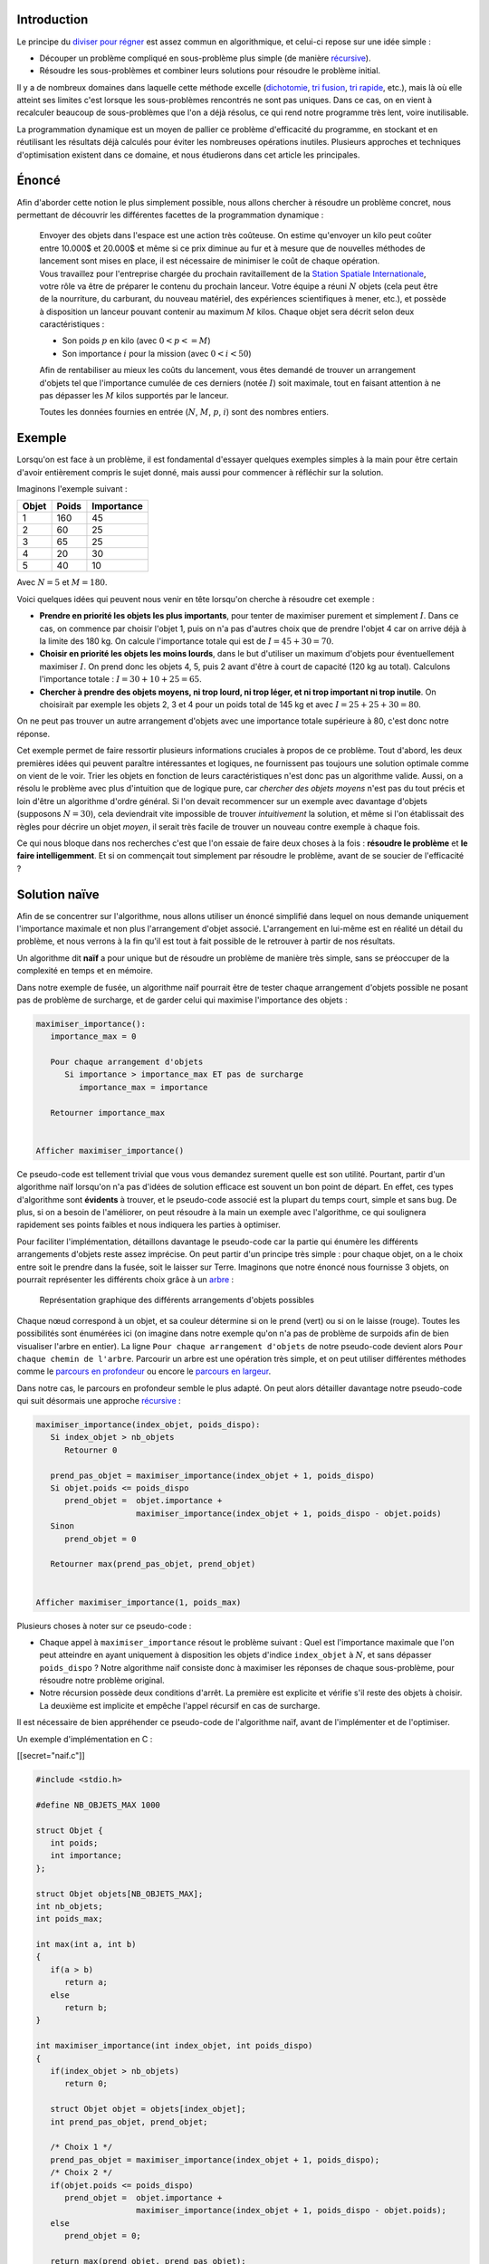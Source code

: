 Introduction
------------

Le principe du `diviser pour
régner <https://en.wikipedia.org/wiki/Divide_and_conquer_algorithms>`__
est assez commun en algorithmique, et celui-ci repose sur une idée
simple :

-  Découper un problème compliqué en sous-problème plus simple (de
   manière
   `récursive <https://en.wikipedia.org/wiki/Recursion_%28computer_science%29>`__).
-  Résoudre les sous-problèmes et combiner leurs solutions pour résoudre
   le problème initial.

Il y a de nombreux domaines dans laquelle cette méthode excelle
(`dichotomie </algo/recherche/dichotomie.html>`__, `tri
fusion </algo/tri/tri_fusion.html>`__, `tri
rapide </algo/tri/tri_rapide.html>`__, etc.), mais là où elle atteint
ses limites c'est lorsque les sous-problèmes rencontrés ne sont pas
uniques. Dans ce cas, on en vient à recalculer beaucoup de
sous-problèmes que l'on a déjà résolus, ce qui rend notre programme très
lent, voire inutilisable.

La programmation dynamique est un moyen de pallier ce problème
d'efficacité du programme, en stockant et en réutilisant les résultats
déjà calculés pour éviter les nombreuses opérations inutiles. Plusieurs
approches et techniques d'optimisation existent dans ce domaine, et nous
étudierons dans cet article les principales.

Énoncé
------

Afin d'aborder cette notion le plus simplement possible, nous allons
chercher à résoudre un problème concret, nous permettant de découvrir
les différentes facettes de la programmation dynamique :

   | Envoyer des objets dans l'espace est une action très coûteuse. On
     estime qu'envoyer un kilo peut coûter entre 10.000$ et 20.000$ et
     même si ce prix diminue au fur et à mesure que de nouvelles
     méthodes de lancement sont mises en place, il est nécessaire de
     minimiser le coût de chaque opération.
   | Vous travaillez pour l'entreprise chargée du prochain
     ravitaillement de la `Station Spatiale
     Internationale <https://en.wikipedia.org/wiki/International_Space_Station>`__,
     votre rôle va être de préparer le contenu du prochain lanceur.
     Votre équipe a réuni :math:`N` objets (cela peut être de la
     nourriture, du carburant, du nouveau matériel, des expériences
     scientifiques à mener, etc.), et possède à disposition un lanceur
     pouvant contenir au maximum :math:`M` kilos. Chaque objet sera
     décrit selon deux caractéristiques :

   -  Son poids :math:`p` en kilo (avec :math:`0 < p <= M`)
   -  Son importance :math:`i` pour la mission (avec :math:`0 < i < 50`)

   Afin de rentabiliser au mieux les coûts du lancement, vous êtes
   demandé de trouver un arrangement d'objets tel que l'importance
   cumulée de ces derniers (notée :math:`I`) soit maximale, tout en
   faisant attention à ne pas dépasser les :math:`M` kilos supportés par
   le lanceur.

   Toutes les données fournies en entrée (:math:`N`, :math:`M`,
   :math:`p`, :math:`i`) sont des nombres entiers.

Exemple
-------

Lorsqu'on est face à un problème, il est fondamental d'essayer quelques
exemples simples à la main pour être certain d'avoir entièrement compris
le sujet donné, mais aussi pour commencer à réfléchir sur la solution.

Imaginons l'exemple suivant :

+-------+-------+------------+
| Objet | Poids | Importance |
+=======+=======+============+
| 1     | 160   | 45         |
+-------+-------+------------+
| 2     | 60    | 25         |
+-------+-------+------------+
| 3     | 65    | 25         |
+-------+-------+------------+
| 4     | 20    | 30         |
+-------+-------+------------+
| 5     | 40    | 10         |
+-------+-------+------------+

Avec :math:`N = 5` et :math:`M = 180`.

Voici quelques idées qui peuvent nous venir en tête lorsqu'on cherche à
résoudre cet exemple :

-  **Prendre en priorité les objets les plus importants**, pour tenter
   de maximiser purement et simplement :math:`I`. Dans ce cas, on
   commence par choisir l'objet 1, puis on n'a pas d'autres choix que de
   prendre l'objet 4 car on arrive déjà à la limite des 180 kg. On
   calcule l'importance totale qui est de :math:`I = 45 + 30 = 70`.
-  **Choisir en priorité les objets les moins lourds**, dans le but
   d'utiliser un maximum d'objets pour éventuellement maximiser
   :math:`I`. On prend donc les objets 4, 5, puis 2 avant d'être à court
   de capacité (120 kg au total). Calculons l'importance totale :
   :math:`I = 30 + 10 + 25 = 65`.
-  **Chercher à prendre des objets moyens, ni trop lourd, ni trop léger,
   et ni trop important ni trop inutile**. On choisirait par exemple les
   objets 2, 3 et 4 pour un poids total de 145 kg et avec
   :math:`I = 25 + 25 + 30 = 80`.

On ne peut pas trouver un autre arrangement d'objets avec une importance
totale supérieure à 80, c'est donc notre réponse.

Cet exemple permet de faire ressortir plusieurs informations cruciales à
propos de ce problème. Tout d'abord, les deux premières idées qui
peuvent paraître intéressantes et logiques, ne fournissent pas toujours
une solution optimale comme on vient de le voir. Trier les objets en
fonction de leurs caractéristiques n'est donc pas un algorithme valide.
Aussi, on a résolu le problème avec plus d'intuition que de logique
pure, car *chercher des objets moyens* n'est pas du tout précis et loin
d'être un algorithme d'ordre général. Si l'on devait recommencer sur un
exemple avec davantage d'objets (supposons :math:`N = 30`), cela
deviendrait vite impossible de trouver *intuitivement* la solution, et
même si l'on établissait des règles pour décrire un objet *moyen*, il
serait très facile de trouver un nouveau contre exemple à chaque fois.

Ce qui nous bloque dans nos recherches c'est que l'on essaie de faire
deux choses à la fois : **résoudre le problème** et **le faire
intelligemment**. Et si on commençait tout simplement par résoudre le
problème, avant de se soucier de l'efficacité ?

Solution naïve
--------------

Afin de se concentrer sur l'algorithme, nous allons utiliser un énoncé
simplifié dans lequel on nous demande uniquement l'importance maximale
et non plus l'arrangement d'objet associé. L'arrangement en lui-même est
en réalité un détail du problème, et nous verrons à la fin qu'il est
tout à fait possible de le retrouver à partir de nos résultats.

Un algorithme dit **naïf** a pour unique but de résoudre un problème de
manière très simple, sans se préoccuper de la complexité en temps et en
mémoire.

Dans notre exemple de fusée, un algorithme naïf pourrait être de tester
chaque arrangement d'objets possible ne posant pas de problème de
surcharge, et de garder celui qui maximise l'importance des objets :

.. code:: nohighlight

   maximiser_importance():
      importance_max = 0

      Pour chaque arrangement d'objets
         Si importance > importance_max ET pas de surcharge
            importance_max = importance

      Retourner importance_max


   Afficher maximiser_importance()

Ce pseudo-code est tellement trivial que vous vous demandez surement
quelle est son utilité. Pourtant, partir d'un algorithme naïf lorsqu'on
n'a pas d'idées de solution efficace est souvent un bon point de départ.
En effet, ces types d'algorithme sont **évidents** à trouver, et le
pseudo-code associé est la plupart du temps court, simple et sans bug.
De plus, si on a besoin de l'améliorer, on peut résoudre à la main un
exemple avec l'algorithme, ce qui soulignera rapidement ses points
faibles et nous indiquera les parties à optimiser.

Pour faciliter l'implémentation, détaillons davantage le pseudo-code car
la partie qui énumère les différents arrangements d'objets reste assez
imprécise. On peut partir d'un principe très simple : pour chaque objet,
on a le choix entre soit le prendre dans la fusée, soit le laisser sur
Terre. Imaginons que notre énoncé nous fournisse 3 objets, on pourrait
représenter les différents choix grâce à un
`arbre </algo/structure/arbre.html>`__ :

.. figure:: /img/algo/general/approche/dynamique/differents_arrangements_objets.png
   :alt: Représentation graphique des différents arrangements d'objets possibles

   Représentation graphique des différents arrangements d'objets
   possibles

Chaque nœud correspond à un objet, et sa couleur détermine si on le
prend (vert) ou si on le laisse (rouge). Toutes les possibilités sont
énumérées ici (on imagine dans notre exemple qu'on n'a pas de problème
de surpoids afin de bien visualiser l'arbre en entier). La ligne
``Pour chaque arrangement d'objets`` de notre pseudo-code devient alors
``Pour chaque chemin de l'arbre``. Parcourir un arbre est une opération
très simple, et on peut utiliser différentes méthodes comme le `parcours
en
profondeur </algo/structure/graphe/parcours.html#le-parcours-en-profondeur>`__
ou encore le `parcours en
largeur </algo/structure/graphe/parcours.html#le-parcours-en-largeur>`__.

Dans notre cas, le parcours en profondeur semble le plus adapté. On peut
alors détailler davantage notre pseudo-code qui suit désormais une
approche
`récursive <https://en.wikipedia.org/wiki/Recursion_(computer_science)>`__
:

.. code:: nohighlight

   maximiser_importance(index_objet, poids_dispo):
      Si index_objet > nb_objets  
         Retourner 0

      prend_pas_objet = maximiser_importance(index_objet + 1, poids_dispo)
      Si objet.poids <= poids_dispo
         prend_objet =  objet.importance +
                        maximiser_importance(index_objet + 1, poids_dispo - objet.poids)
      Sinon
         prend_objet = 0

      Retourner max(prend_pas_objet, prend_objet)


   Afficher maximiser_importance(1, poids_max)

Plusieurs choses à noter sur ce pseudo-code :

-  Chaque appel à ``maximiser_importance`` résout le problème suivant :
   Quel est l'importance maximale que l'on peut atteindre en ayant
   uniquement à disposition les objets d'indice ``index_objet`` à
   :math:`N`, et sans dépasser ``poids_dispo`` ? Notre algorithme naïf
   consiste donc à maximiser les réponses de chaque sous-problème, pour
   résoudre notre problème original.
-  Notre récursion possède deux conditions d'arrêt. La première est
   explicite et vérifie s'il reste des objets à choisir. La deuxième est
   implicite et empêche l'appel récursif en cas de surcharge.

Il est nécessaire de bien appréhender ce pseudo-code de l'algorithme
naïf, avant de l'implémenter et de l'optimiser.

Un exemple d'implémentation en C :

[[secret="naif.c"]]

.. code:: c

   #include <stdio.h>

   #define NB_OBJETS_MAX 1000

   struct Objet {
      int poids;
      int importance;
   };

   struct Objet objets[NB_OBJETS_MAX];
   int nb_objets;
   int poids_max;

   int max(int a, int b)
   {
      if(a > b)
         return a;
      else
         return b;
   }

   int maximiser_importance(int index_objet, int poids_dispo)
   {
      if(index_objet > nb_objets)
         return 0;

      struct Objet objet = objets[index_objet];
      int prend_pas_objet, prend_objet;

      /* Choix 1 */
      prend_pas_objet = maximiser_importance(index_objet + 1, poids_dispo);
      /* Choix 2 */
      if(objet.poids <= poids_dispo)
         prend_objet =  objet.importance + 
                        maximiser_importance(index_objet + 1, poids_dispo - objet.poids);
      else
         prend_objet = 0;

      return max(prend_objet, prend_pas_objet);
   }

   int main(void)
   {
      int iObjet; 

      /* Récupère les données fournies en entrée */
      scanf("%d %d\n", &nb_objets, &poids_max);
      for(iObjet = 1; iObjet <= nb_objets; ++iObjet)
         scanf("%d %d\n", &objets[iObjet].poids, &objets[iObjet].importance);

      printf("%d\n", maximiser_importance(1, poids_max));

      return 0;
   }

J'utilise des variables globales pour les structures principales du
programme car cela facilite l'écriture et la lecture, sans pour autant
poser de problèmes puisque le code tient dans un seul fichier très
court.

[[/secret]]

En reprenant notre exemple initial, on peut fournir en entrée du
programme :

.. code:: nohighlight

   5 180
   160 45
   60 25
   65 25
   20 30
   40 10

Sur la première ligne on a :math:`N` puis :math:`M`, et sur les
:math:`N` prochaines lignes, le poids et l'importance de chaque objet.

On obtient bien en sortie :

.. code:: nohighlight

   1 2 3
   80

..

   Vous êtes très fier de votre programme, et vous réussissez avec
   succès à résoudre votre problème de cargo. Cependant, quelques jours
   plus tard, votre supérieur vous informe que les objets envoyés ne
   viendront pas uniquement de la société dans laquelle vous travaillez,
   mais aussi d'autres entreprises (après tout, l'ISS est un effort
   international, cela paraît donc logique). A première vue, vous n'y
   voyez aucun problème car il suffit de refaire tourner le programme
   avec la nouvelle liste d'objets (plus conséquente du coup). Mais
   votre programme ne semble jamais se terminer...

Limites de l'algorithme naïf
----------------------------

Réalisons quelques tests du programme sur différentes tailles d'entrée :

+---------------------------+-------------------+
| Taille entrée (:math:`N`) | Temps d'exécution |
+===========================+===================+
| 10                        | 0.00s             |
+---------------------------+-------------------+
| 20                        | 0.02s             |
+---------------------------+-------------------+
| 25                        | 0.55s             |
+---------------------------+-------------------+
| 30                        | 14.66s            |
+---------------------------+-------------------+
| 35                        | 7min48s           |
+---------------------------+-------------------+
| 40                        | 4h10min           |
+---------------------------+-------------------+

Bien sûr, les résultats varient en fonction de l'ordinateur qui exécute
le programme, mais même en utilisant des superordinateurs, une liste de
quelques centaines voire milliers d'objets paralyserait totalement le
programme qui nécessitera alors une infinité de temps pour résoudre le
problème. Ceci est dû à la **croissance exponentielle** de notre
algorithme.

*Les tests ont été réalisés sur des entrées sans problème de surcharge
pour faire ressortir au mieux cette croissance exponentielle, mais même
avec des entrées comprenant des arrangements d'objets en surpoids, le
problème reste identique.*

En effet, avec :math:`N` objets et 2 choix possibles pour chacun, on a
dans le pire des cas :math:`2^N` branches à explorer. Même avec les
problèmes de surpoids qui diminuent le nombre de possibilités, on se
rapproche fatalement de :math:`2^N` lorsque :math:`N` est grand.

.. figure:: /img/algo/general/approche/dynamique/croissance_exponentielle.png
   :alt: Représentation graphique de la croissance exponentielle

   Représentation graphique de la croissance exponentielle

Il n'est pas du tout envisageable d'utiliser concrètement un programme
avec une complexité en temps de :math:`O(2^N)`, il faut donc améliorer
notre algorithme.

Comme nous l'avons vu, un algorithme naïf a pour avantage de facilement
faire ressortir ses inconvénients lorsqu'on réalise un exemple à la main
avec ce dernier. Prenons un nouvel exemple où il n'y a pas de problème
de surpoids (pour mieux visualiser l'arbre complet) afin d'identifier
facilement les répétitions inutiles de notre algorithme :

+-------+------------+
| Poids | Importance |
+=======+============+
| 20    | 10         |
+-------+------------+
| 20    | 15         |
+-------+------------+
| 10    | 5          |
+-------+------------+
| 25    | 15         |
+-------+------------+
| 5     | 5          |
+-------+------------+

Avec :math:`N = 5` et :math:`M = 150`.

Si l'on représente les appels récursifs et les paramètres de ces
derniers, on obtient l'arbre suivant :

.. figure:: /img/algo/general/approche/dynamique/exemple_repetition_appels_recursifs.png
   :alt: Exemple de répétition d'appels récursifs

   Exemple de répétition d'appels récursifs

On voit rapidement que des appels récursifs sont répétés, et notamment
tout un sous-arbre dans ce cas. Or, chaque appel récursif correspond à
la réponse d'un sous-problème, notre algorithme recalcule donc sans
cesse des solutions aux mêmes sous-problèmes. Plus :math:`N` est
important, plus ces répétitions sont fréquentes et c'est ce qui cause la
lenteur si extrême de notre programme.

Pour se donner une idée de l'omniprésence de ces répétitions inutiles,
voici quelques statistiques. Chaque résultat représente une moyenne sur
50 entrées aléatoires (avec la possibilité de surpoids) :

+---------------------------+---------------------------+
| Taille entrée (:math:`N`) | Pourcentage de répétition |
+===========================+===========================+
| 10                        | 15%                       |
+---------------------------+---------------------------+
| 15                        | 32%                       |
+---------------------------+---------------------------+
| 20                        | 63%                       |
+---------------------------+---------------------------+
| 25                        | 77%                       |
+---------------------------+---------------------------+
| 30                        | 87%                       |
+---------------------------+---------------------------+
| 35                        | 94%                       |
+---------------------------+---------------------------+

*À noter que sans problème de surcharge, on atteint plus de 90% de
répétition dans les appels dès :math:`N = 15`.*

Principe de la programmation dynamique
--------------------------------------

La programmation dynamique (*dynamic programming* ou encore *dynamic
optimization* en anglais) est une technique d'optimisation d'un
algorithme visant à éviter de recalculer des sous-problèmes en stockant
les résultats en mémoire. L'idée est simple, mais le gain sur la
complexité en temps peut être considérable, et cette technique est très
largement utilisée dans de nombreux algorithmes. Cette technique de
programmation suit le **principe d'optimalité de Bellman** énonçant que
la solution optimale d'un problème peut être calculée à partir de
solutions optimales de sous-problèmes (Richard Bellman étant un des
pères fondateurs de la programmation dynamique).

En réalité, vous utilisez cette optimisation très souvent sans même vous
en rendre compte. Si je vous demande de me calculer le résultat de "1 +
1 + 1 + 1 + 1 + 1 + 1 + 1" vous mettrez un certain temps afin de trouver
la somme des termes, mais si je rajoute "+ 1" à la fin de ce calcul,
vous pouvez me répondre instantanément le résultat de la nouvelle
expression. Vous avez naturellement stocké en mémoire le résultat de
l'expression originale, que vous avez ensuite réutilisé pour trouver le
résultat d'une nouvelle expression sans avoir besoin de refaire le
calcul en entier.

Application
-----------

Voici une version dynamique de notre pseudo-code :

.. code:: nohighlight

   importance_max[nb_objets_max][poids_max] initialisé à PAS_CALCULÉ

   maximiser_importance(index_objet, poids_dispo):
      Si index_objet > nb_objets
         Retourner 0
      Si importance_max[index_objet][poids_dispo] != PAS_CALCULÉ
         Retourner importance_max[index_objet][poids_dispo]

      prend_pas_objet = maximiser_importance(index_objet + 1, poids_dispo)
      Si objet.poids <= poids_dispo
         prend_objet =  objet.importance +
                        maximiser_importance(index_objet + 1, poids_dispo - objet.poids)
      Sinon
         prend_objet = 0

      importance_max[index_objet][poids_dispo] = max(prend_pas_objet, prend_objet)
      Retourner importance_max[index_objet][poids_dispo]


   Afficher maximiser_importance(1, poids_max)

Plusieurs changements par rapport à l'algorithme naïf non dynamisé :

-  On déclare un tableau ``importance_max`` de taille
   :math:`N`\ x\ :math:`M` qui stockera toutes les solutions des
   sous-problèmes que l'on va résoudre avec notre récursion. Il est
   important de ne pas oublier de l'initialiser correctement.
-  On rajoute une condition d'arrêt à notre fonction récursive, dans le
   cas où le résultat du sous-problème que l'on cherche à résoudre est
   déjà en mémoire.
-  On stocke désormais tous nos résultats dans le tableau avant de les
   retourner de notre fonction.

Le cœur de l'algorithme est inchangé, on a toujours nos deux choix,
ainsi que nos conditions d'arrêts (plus aucun objet à prendre ou
problème de surcharge), mais on gère bien plus intelligemment nos
résultats en les stockant en mémoire pour éviter de les recalculer : on
parle de **mémoïsation**.

Une implémentation en C de la version dynamisée de l'algorithme :

[[secret="dynamique_recursif.c"]]

.. code:: c

   #include <stdio.h>

   #define NB_OBJETS_MAX 1000
   #define POIDS_MAX 1000

   #define PAS_CALCULE -1

   struct Objet {
      int poids;
      int importance;
   };

   struct Objet objets[NB_OBJETS_MAX];
   int nb_objets;
   int poids_max;

   int importance_max[NB_OBJETS_MAX][POIDS_MAX];

   int max(int a, int b)
   {
      if(a > b)
         return a;
      else
         return b;
   }

   int maximiser_importance(int index_objet, int poids_dispo)
   {
      if(index_objet > nb_objets)
         return 0;
      /* On vérifie qu'on n'a pas déjà calculé ce résultat */
      if(importance_max[index_objet][poids_dispo] != PAS_CALCULE)
         return importance_max[index_objet][poids_dispo];

      struct Objet objet = objets[index_objet];
      int prend_pas_objet, prend_objet;

      /* Choix 1 */
      prend_pas_objet = maximiser_importance(index_objet + 1, poids_dispo);
      /* Choix 2 */
      if(objet.poids <= poids_dispo)
         prend_objet =  objet.importance + 
                        maximiser_importance(index_objet + 1, poids_dispo - objet.poids);
      else
         prend_objet = 0;

      /* On garde en mémoire le résultat avant de le retourner */
      importance_max[index_objet][poids_dispo] = max(prend_objet, prend_pas_objet);
      return importance_max[index_objet][poids_dispo];
   }

   int main(void)
   {
      int iObjet, iPoids; 

      /* Récupère les données fournies en entrée */
      scanf("%d %d\n", &nb_objets, &poids_max);
      for(iObjet = 1; iObjet <= nb_objets; ++iObjet)
         scanf("%d %d\n", &objets[iObjet].poids, &objets[iObjet].importance);

      /* Initialise notre tableau de résultats */
      for(iObjet = 1; iObjet <= nb_objets; ++iObjet)
         for(iPoids = 0; iPoids <= poids_max; ++iPoids)
            importance_max[iObjet][iPoids] = PAS_CALCULE;

      printf("%d\n", maximiser_importance(1, poids_max));

      return 0;
   }

[[/secret]]

Ces quelques légères modifications de notre code ont un impact colossal
sur la complexité en temps de notre algorithme :

+---------------------------+-------------------+
| Taille entrée (:math:`N`) | Temps d'exécution |
+===========================+===================+
| 10                        | 0,00s             |
+---------------------------+-------------------+
| 100                       | 0,00s             |
+---------------------------+-------------------+
| 1000                      | 0,09s             |
+---------------------------+-------------------+
| 10000                     | 2,47s             |
+---------------------------+-------------------+

Cependant, comment savoir quelle forme doit prendre notre algorithme
récursif pour le dynamiser correctement ? En effet, on aurait pu coder
l'algorithme naïf totalement différemment, et il est donc important de
comprendre et connaître quelques caractéristiques fondamentales d'un
code récursif que l'on cherche à dynamiser à l'aide de la mémoïsation :

-  Les appels récursifs doivent résoudre un **sous-problème bien
   explicite** (dans notre cas, chaque appel de notre fonction récursive
   calcule l'importance maximale que l'on peut atteindre avec les objets
   d'indice ``index_objet`` à :math:`N` sans dépasser ``poids_dispo``).
-  De manière générale, les arguments de notre fonction seront les
   **indices** de notre tableau, et la valeur de retour correspond au
   **résultat stocké** dans une case du tableau. Il est donc important
   de garder cela en tête lorsqu'on écrit notre fonction récursive, afin
   d'avoir une valeur de retour et des paramètres qui sont cohérents et
   non superflus. Le principal piège à éviter est de passer plus
   d'arguments à notre fonction que nécessaire, il faut donc
   sélectionner ceux qui sont en liens directs avec la résolution du
   sous-problème.

Optimisation
------------

La programmation dynamique est l'exemple parfait de compromis entre
complexité en temps et complexité en mémoire. En effet, en stockant nos
résultats, et donc en augmentant la complexité en mémoire, on arrive à
réduire radicalement la complexité en temps. Dans notre cas,
l'optimisation est très intéressante car elle permet d'éviter une
complexité en temps exponentielle qui rendait notre programme
inutilisable, sans pour autant saturer totalement la mémoire disponible.
Cependant, ce n'est pas toujours le cas et il arrive que la complexité
en mémoire augmente tellement que le compromis n'est plus envisageable,
mais il est possible de réduire intelligemment l'espace mémoire occupé
par de nombreux algorithmes dynamiques.

Méthode ascendante
~~~~~~~~~~~~~~~~~~

Afin d'introduire cette nouvelle optimisation de mémoire, il est
nécessaire de changer dans un premier temps notre approche de
résolution. Avec l'algorithme récursif, nous utilisions une méthode dite
**descendante** (ou *top-down*) en partant du problème que l'on
cherchait à résoudre et en le découpant en sous-problème, d'où la notion
de *descente*. Le principal inconvénient de cette méthode est qu'on ne
peut pas se débarrasser des calculs intermédiaires car la résolution du
problème final dépend nécessairement de la résolution de ces
sous-calculs qui eux même dépendent directement de la résolution de
sous-sous-calculs et ainsi de suite. Les différentes informations sont
alors indispensables à cause de ces liens de dépendance très forts entre
les calculs. En revanche, si l'on adopte une nouvelle méthode dite
**ascendante** (ou *bottom-up*), on peut imposer un ordre de résolution
différent, permettant ainsi de commencer par les sous-problèmes les plus
basiques puis de monter en complexité jusqu'à résoudre le problème
original, d'où la notion *d'ascension*. L'avantage de cette méthode est
que les liens de dépendance entre les calculs sont beaucoup plus
faibles, on peut alors se permettre de stocker uniquement les éléments
servant à résoudre le **prochain problème**, et donc se débarrasser de
la plupart des anciens sous-problèmes qui ne nous servent plus pour
avancer.

La première étape de notre optimisation consiste donc à transformer
notre algorithme dynamique récursif (méthode descendante) en un
algorithme dynamique **itératif** (méthode ascendante). On a notre
tableau ``importance_max[nb_objets_max][poids_max]`` à deux dimensions,
qui représente l'importance maximale que l'on peut avoir en utilisant
certains objets sans dépasser un certain poids. Notre objectif est donc
de remplir la case (``nb_objets``;\ ``poids_max``) du tableau car c'est
elle qui correspond à la solution de notre problème original. En
utilisant une approche ascendante il faut donc commencer par la case
(0;0), et remplir le tableau jusqu'à la case
(``nb_objets``;\ ``poids_max``) à l'aide de boucles.

Cependant, que faut-il mettre dans la case (0;0) ? En effet, avec la
méthode ascendante on commence par des cas très simples à traiter qu'on
est censé pouvoir résoudre sans avoir besoin d'information au préalable.
Remplir la case (0;0) revient à résoudre le problème suivant : quelle
est l'importance maximale que l'on peut avoir en utilisant 0 objet sans
dépasser 0 kg ? La réponse est évidemment 0, et on remarque que l'on
peut remplir de la même façon toutes les cases (0;:math:`y`) à 0 (avec
:math:`y` variant de 0 à :math:`M`). Nous avons donc rempli la première
ligne de notre tableau, qui va nous servir à calculer progressivement
les suivantes. Pour cela, il faut s'appuyer sur notre récurrence, car
même si l'approche change, la relation de dépendance entre les
sous-problèmes reste quasiment identique. Linéariser l'algorithme peut
être difficile si la relation de récurrence n'a pas été correctement
définie au préalable. Afin de mieux visualiser ces différents liens
entre les cases du tableau, on peut s'appuyer sur une méthode très utile
et rapidement indispensable de
`France-IOI <http://www.france-ioi.org/>`__ qui consiste à réaliser un
schéma indiquant les cas de bases, la dépendance des calculs et enfin le
calcul final désiré :

.. figure:: /img/algo/general/approche/dynamique/schema_algo_dyn_iteratif.png
   :alt: Exemple d'un tel schéma appliqué à notre problème

   Exemple d'un tel schéma appliqué à notre problème

Ce schéma est une représentation graphique de notre tableau à deux
dimensions, où chaque case stocke la solution à un sous-problème
spécifique (la ligne d'une case correspond au nombre d'objets utilisé
pour résoudre ledit problème, et la colonne au poids disponible). En
vert, on retrouve nos différents cas de bases à la ligne 0, en bleu un
exemple des liens de dépendance, et en rouge notre objectif final. Le
point bleu signifie que la case applique une fonction (dans notre cas
``max``) aux valeurs des cases pointées par les flèches bleues. Ces deux
flèches représentent les deux choix qu'on a pour chaque objet :

-  **Soit on ne le prend pas** : la solution à notre problème est
   exactement la même que celle de la case de la ligne précédente, car
   on ne rajoute aucun objet donc l'importance maximale ne change pas.
-  **Soit on le prend** : le poids disponible est donc réduit de
   ``objet.poids``, et on actualise l'importance maximale en ajoutant
   celle de l'objet au résultat du précédent sous-problème (sur le
   schéma, la première flèche pointe vers une case arbitraire pour
   montrer qu'elle dépend d'un paramètre précis, ici le poids de
   l'objet, contrairement au cas où on ne prend pas l'objet où la flèche
   pointe directement vers la case du dessus).

Pour gérer le cas de la surcharge, on fait exactement comme dans le cas
où on ne prend pas l'objet, c'est-à-dire qu'on réutilise la solution du
problème précédent.

Le pseudo-code de l'algorithme itératif ressemble donc à ceci :

.. code:: nohighlight

   importance_max[nb_objets][poids_max]

   maximiser_importance():
      Pour chaque poids
         importance_max[0][iPoids] = 0

      Pour chaque objet
         Pour chaque poids
            prend_pas_objet = importance_max[iObjet - 1][iPoids]
            Si objet.poids <= iPoids
               prend_objet =  objet.importance +
                              importance_max[iObjet - 1][iPoids - objet.poids]
            Sinon
               prend_objet = 0

            importance_max[iObjet][iPoids] = max(prend_objet, prend_pas_objet)

      Retourner importance_max[nb_objets][poids_max]

La première boucle correspond à la résolution des cas de bases, puis on
a deux boucles imbriquées qui permettent de parcourir chaque case du
tableau. La relation de dépendance des calculs est quasiment identique à
notre relation de récurrence, excepté qu'on utilise une approche
ascendante donc on se sert des résultats précédents (d'où le
``iObjet - 1``), alors que dans une approche descendante on cherchait à
découper le problème (d'où le ``index_objet + 1`` dans nos pseudo-code
récursifs). Ici, on ne parle plus de mémoïsation mais de **tabulation**.

Optimisation de la complexité en mémoire
~~~~~~~~~~~~~~~~~~~~~~~~~~~~~~~~~~~~~~~~

Cependant, l'optimisation que l'on cherche à réaliser avec cette
nouvelle approche concerne la complexité en mémoire. À partir de la
version itérative, on remarque une chose très importante : chaque case
du tableau ``importance_max`` dépend uniquement de la ligne précédente.
Ceci signifie qu'à tout moment on a besoin de deux lignes dans notre
tableau :

-  La ligne que l'on a calculée lors de la précédente itération.
-  La ligne que l'on cherche actuellement à remplir.

On peut alors "recycler" sans cesse ces deux lignes pour passer d'une
complexité en mémoire de :math:`O(NM)` (version récursive et itérative
non optimisée) à :math:`O(2M)` qu'on peut se permettre de simplifier en
:math:`O(M)` (car lorsque :math:`M` est très grand, le facteur 2
n'impacte quasiment pas le résultat). Pour alterner entre les deux
lignes du tableau, on peut par exemple utiliser la parité des index (si
l'index utilisé est pair, on stocke les résultats actuels dans la
première ligne, sinon on stocke dans la deuxième ligne). Ceci permet de
diminuer sévèrement notre consommation de mémoire en changeant très peu
de code :

.. code:: nohighlight

   importance_max[2][poids_max]

   maximiser_importance():
      Pour chaque poids
         importance_max[0][iPoids] = 0

      Pour chaque objet
         Pour chaque poids
            prend_pas_objet = importance_max[(iObjet - 1) mod 2][iPoids]
            Si objet.poids <= iPoids
               prend_objet =  objet.importance +
                              importance_max[(iObjet - 1) mod 2][iPoids - objet.poids]
            Sinon
               prend_objet = 0

            importance_max[iObjet mod 2][iPoids] = max(prend_objet, prend_pas_objet)

      Retourner importance_max[nb_objets mod 2][poids_max]

Notre déclaration du tableau ``importance_max`` prend désormais en
compte les deux lignes uniquement nécessaires, et l'ajout de l'opération
``modulo 2`` permet l'alternance entre ces dernières à l'aide de la
parité des index.

Une version en C de l'algorithme dynamique itératif et optimisé :

[[secret="dynamique_ite_opti.c"]]

.. code:: c

   #include <stdio.h>

   #define NB_OBJETS_MAX 1000
   #define POIDS_MAX 1000

   #define PAS_CALCULE -1

   struct Objet {
      int poids;
      int importance;
   };

   struct Objet objets[NB_OBJETS_MAX];
   int nb_objets;
   int poids_max;

   int importance_max[2][POIDS_MAX];

   int max(int a, int b)
   {
      if(a > b)
         return a;
      else
         return b;
   }

   int maximiser_importance(void)
   {
      int iObjet, iPoids;

      /* Résolution des cas de bases */
      for(iPoids = 0; iPoids <= poids_max; ++iPoids)
         importance_max[0][iPoids] = 0;

      /* On remplit toutes les cases du tableau */
      for(iObjet = 1; iObjet <= nb_objets; ++iObjet) {
         for(iPoids = 0; iPoids <= poids_max; ++iPoids) {
            struct Objet objet = objets[iObjet];
            int prend_pas_objet, prend_objet;

            /* Choix 1 */
            prend_pas_objet = importance_max[(iObjet - 1) % 2][iPoids];
            /* Choix 2 */
            if(objet.poids <= iPoids)
               prend_objet =  objet.importance +
                              importance_max[(iObjet - 1) % 2][iPoids - objet.poids];
            else
               prend_objet = 0;

            importance_max[iObjet % 2][iPoids] = max(prend_objet, prend_pas_objet);
         }
      }

      return importance_max[nb_objets % 2][poids_max];
   }

   int main(void)
   {
      int iObjet; 

      /* Récupère les données fournies en entrée */
      scanf("%d %d\n", &nb_objets, &poids_max);
      for(iObjet = 1; iObjet <= nb_objets; ++iObjet)
         scanf("%d %d\n", &objets[iObjet].poids, &objets[iObjet].importance);

      printf("%d\n", maximiser_importance());

      return 0;
   }

[[/secret]]

Il est néanmoins important de noter que cette solution n'est pas
forcément la meilleure, car même si la complexité en mémoire a été très
largement amélioré, la complexité en temps des précédents algorithmes
itératifs est théoriquement plus importante que celle de l'algorithme
récursif. En effet, l'approche ascendante nécessite de calculer la
solution de **tous les sous-problèmes possibles** (c'est-à-dire remplir
entièrement le tableau), là où l'algorithme récursif se contente de
résoudre uniquement les sous-problèmes dont il a besoin. L'utilisation
du mot "théoriquement" n'était pas en vain, car en pratique,
l'algorithme récursif est ralenti au fur et à mesure que la taille de
l'entrée augmente à cause d'une surcharge de la `pile
d'appel <https://en.wikipedia.org/wiki/Call_stack>`__, ce qui n'arrive
pas avec la version itérative. On observe parfaitement ce phénomène en
comparant des tailles d'entrées différentes :

+---------------------------+--------------------+--------------------+
| Taille entrée (:math:`N`) | Dynamique récursif | Dynamique itératif |
+===========================+====================+====================+
| 10                        | 0,00s              | 0,00s              |
+---------------------------+--------------------+--------------------+
| 100                       | 0,00s              | 0,02s              |
+---------------------------+--------------------+--------------------+
| 1000                      | 0,09s              | 0,17s              |
+---------------------------+--------------------+--------------------+
| 10000                     | 2,47s              | 1,44s              |
+---------------------------+--------------------+--------------------+

L'algorithme récursif semble plus efficace pour des entrées de taille
inférieure à 1000, mais prend un retard non négligeable avec une entrée
de taille 10000 à cause de cette accumulation d'appels récursifs.
L'implémentation d'un algorithme dynamique dépend donc énormément du
problème posé, et des contraintes qu'on cherche à satisfaire (complexité
en temps et en mémoire), d'où l'importance de connaître les avantages et
les inconvénients de chaque méthode.

Retrouver la liste d'objets
---------------------------

Au début de cet article, nous avions simplifié le problème pour se
concentrer uniquement sur l'aspect de la programmation dynamique, sans
prendre la peine d'afficher en sortie du programme la liste d'objets
choisie pour maximiser l'importance totale. Cette liste est en réalité
un détail que l'on peut retrouver assez facilement, mais cet ajout
soulève un nouveau problème d'optimisation. En effet, en cherchant à
avoir davantage de détails sur la solution du problème, il nous faut
plus d'informations dans lesquelles chercher, et dans notre cas cela
nous empêche de réaliser l'optimisation en mémoire qu'on a évoqué
précédemment. À nouveau, on remarque comment un changement dans l'énoncé
peut impacter fortement notre implémentation de l'algorithme dynamique
ainsi que ses performances et les contraintes qu'on cherche à respecter.

À l'aide de l'algorithme itératif non optimisé, trouver la liste
d'objets est une étape très facile, qu'on peut réaliser sans avoir
besoin de stocker des données supplémentaires et en utilisant uniquement
notre tableau à deux dimensions ``importance_max`` :

.. code:: nohighlight

   afficher_liste_objets():

      iObjet = nb_objets
      iPoids = poids_max

      Tant que iObjet > 0
         Si importance_max[iObjet][iPoids] > importance_max[iObjet - 1][iPoids]
            L'objet d'indice iObjet est dans la liste
            iPoids -= objets[iObjet].poids
         --iObjet

L'idée est simple, on part de la solution, c'est-à-dire la case
(``nb_objets``;\ ``poids_max``) du tableau, et on remonte le chemin
emprunté en suivant un principe basé sur notre relation de dépendance :
s'il y a une différence d'importance entre la case actuelle et celle
juste au-dessus (qui représente, comme nous l'avons vu, le cas où on ne
prend pas l'objet), alors c'est qu'on a nécessairement pris un nouvel
objet dans la fusée (ce dernier étant d'indice ``iObjet``). On continue
la recherche en prenant soin d'actualiser le poids disponible, et on
s'arrête lorsqu'on a passé en revu tous les objets possibles.

Conclusion
----------

La programmation dynamique est donc une technique d'optimisation visant
à diminuer considérablement la complexité en temps d'algorithmes en
évitant de recalculer sans cesse les mêmes résultats. L'exemple que nous
avons traité durant cet article est plus connu sous le nom de `problème
du sac à dos <https://en.wikipedia.org/wiki/Knapsack_problem>`__, et il
nous a permis d'étudier différentes facettes et techniques
d'optimisation que nous apporte la programmation dynamique :

-  **L'approche récursive** qui adopte une méthode de résolution dite
   **descendante** en divisant le problème original en sous-problème.
   Afin d'optimiser notre algorithme récursif, nous avons utilisé la
   technique de **mémoïsation** consistant à utiliser un tableau pour
   stocker les solutions des sous-problèmes.
-  **L'approche itérative** qui met en place une méthode de résolution
   dite **ascendante**, et cherche à résoudre le problème original en
   partant de cas de bases triviaux à calculer. On parle alors de
   **tabulation** pour désigner cette approche de la programmation
   dynamique, et nous avons vu une optimisation assez commune concernant
   l'espace mémoire utilisé.

Ce qui est vital de retenir est qu'aucune des deux approches n'est
meilleure que l'autre, et qu'il faut s'adapter à la situation, au
problème posé et aux contraintes à respecter. C'est ce qui rend la
programmation dynamique si difficile à appréhender et à mettre en place,
surtout lorsqu'on débute avec les algorithmes. Une bonne méthode pour
commencer à utiliser les algorithmes dynamiques serait de procéder par
étape :

-  Coder la version **récursive naïve** : cette dernière est en général
   très simple à écrire, et cela permet d'expliciter clairement la
   relation de récurrence qui sera l'élément central de l'algorithme.
-  **Dynamiser la solution** : si l'étape précédente est correctement
   réalisée, alors très peu de changement sont nécessaires (déclarer un
   tableau, l'initialiser, rajouter une condition d'arrêt, stocker le
   résultat avant de le retourner).
-  Passer à la **version itérative** : cette étape sera très rarement
   nécessaire pour des problèmes relativement simples, mais il est
   intéressant de pratiquer dès le début cette phase de transition entre
   méthode descendante et ascendante.
-  Si possible et si nécessaire, **optimiser le stockage de la mémoire**
   : encore une fois, cette étape ne sera sans doute jamais demandée
   dans les exercices les plus élémentaires mais il est important de
   pratiquer pour vérifier sa bonne compréhension du principe
   d'optimisation.

Avec l'expérience, il est éventuellement possible de choisir dès le
début l'approche que l'on va mettre en place pour résoudre le problème,
mais il faut bien anticiper car en fonction du sujet une méthode peut
être plus simple à comprendre ou à coder que l'autre, ou encore ne pas
respecter les contraintes données.

Il est important de noter que cet article constitue une simple
introduction à la matière, et non une liste exhaustive de toutes les
techniques et optimisations de programmation dynamique. Il n'y a pas de
secret, et pour être réellement à l'aise avec ce domaine il est
nécessaire de pratiquer **énormément** sur des **sujets variés**, car
des problèmes de programmation dynamique peuvent être formulés de
nombreuses manières. Je vous invite donc à pousser davantage vos
recherches sur le sujet, car il y a beaucoup d'informations et de
ressources en ligne. Voici quelques liens qui peuvent vous aider :

-  Cours/tutoriel

   -  `Dynamic Programming – From Novice to Advanced -
      Topcoder <https://www.topcoder.com/community/data-science/data-science-tutorials/dynamic-programming-from-novice-to-advanced/>`__
   -  `Tutorial for Dynamic Programming -
      Codechef <https://www.codechef.com/wiki/tutorial-dynamic-programming>`__
   -  `Good examples, articles, books for understanding dynamic
      programming <http://stackoverflow.com/questions/4278188/good-examples-articles-books-for-understanding-dynamic-programming>`__
   -  `Lectures 19-22 on Dynamic Programming - MIT Open
      Courseware <https://ocw.mit.edu/courses/electrical-engineering-and-computer-science/6-006-introduction-to-algorithms-fall-2011/lecture-videos/>`__
   -  (avancé) `Dynamic Programming Optimizations -
      Codeforces <http://codeforces.com/blog/entry/8219>`__

-  Exercices

   -  `Dynamic Programming Type -
      Codeforces <http://codeforces.com/blog/entry/325>`__
   -  `Dynamic Programming tag -
      Codeforces <http://codeforces.com/problemset/tags/dp>`__
   -  `Dynamic Programming tag -
      Codechef <https://www.codechef.com/tags/problems/dp>`__
   -  `Dynamic Programming Problems List -
      SPOJ <http://apps.topcoder.com/forums/;jsessionid=C684F032169B7439C8012AAB6BA2018C?module=Thread&threadID=674592>`__
   -  `Dynamic Programming tag -
      Topcoder <https://community.topcoder.com/tc?module=ProblemArchive&sr=&er=&sc=&sd=&class=&cat=Dynamic+Programming&div1l=&div2l=&mind1s=&mind2s=&maxd1s=&maxd2s=&wr=>`__

*Cet article a aussi été publié sur `Zeste de
Savoir <https://zestedesavoir.com/>`__, je tiens donc à remercier les
membres qui m'ont fait part de leurs retours, en
particulier `yoch <https://zestedesavoir.com/membres/voir/yoch/>`__ pour
ses différentes remarques et relectures.*
